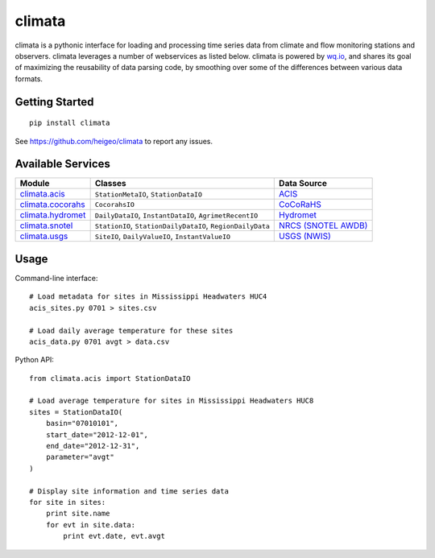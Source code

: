 climata
=======

climata is a pythonic interface for loading and processing time series data
from climate and flow monitoring stations and observers. climata leverages 
a number of webservices as listed below.  climata is powered by
`wq.io <http://wq.io/wq.io>`_, and shares its goal of maximizing the reusability of
data parsing code, by smoothing over some of the differences between various data formats.

Getting Started
---------------

::

    pip install climata

See https://github.com/heigeo/climata to report any issues.

Available Services
------------------

=================== ========================================================== ==========
 Module             Classes                                                    Data Source
=================== ========================================================== ==========
climata.acis_       ``StationMetaIO``, ``StationDataIO``                       ACIS_
climata.cocorahs_   ``CocorahsIO``                                             CoCoRaHS_
climata.hydromet_   ``DailyDataIO``, ``InstantDataIO``, ``AgrimetRecentIO``    Hydromet_   
climata.snotel_     ``StationIO``, ``StationDailyDataIO``, ``RegionDailyData`` `NRCS (SNOTEL AWDB)`_
climata.usgs_       ``SiteIO``, ``DailyValueIO``, ``InstantValueIO``           `USGS (NWIS)`_
=================== ========================================================== ==========

Usage
-----
Command-line interface:

::

    # Load metadata for sites in Mississippi Headwaters HUC4
    acis_sites.py 0701 > sites.csv

    # Load daily average temperature for these sites
    acis_data.py 0701 avgt > data.csv


Python API:

::

    from climata.acis import StationDataIO

    # Load average temperature for sites in Mississippi Headwaters HUC8
    sites = StationDataIO(
        basin="07010101",
        start_date="2012-12-01",
        end_date="2012-12-31",
        parameter="avgt"
    )

    # Display site information and time series data
    for site in sites:
        print site.name
        for evt in site.data:
            print evt.date, evt.avgt


.. _ACIS: http://data.rcc-acis.org/
.. _CoCoRaHS: http://data.cocorahs.org/cocorahs/export/exportmanager.aspx
.. _Hydromet: http://www.usbr.gov/pn/hydromet/arcread.html
.. _NRCS (SNOTEL AWDB): http://www.wcc.nrcs.usda.gov/web_service/awdb_web_service_landing.htm
.. _USGS (NWIS): http://waterdata.usgs.gov/nwis
.. _climata.acis: https://github.com/heigeo/climata/blob/master/climata/acis/__init__.py
.. _climata.cocorahs: https://github.com/heigeo/climata/blob/master/climata/cocorahs/__init__.py
.. _climata.hydromet: https://github.com/heigeo/climata/blob/master/climata/hydromet/__init__.py
.. _climata.snotel: https://github.com/heigeo/climata/blob/master/climata/snotel/__init__.py
.. _climata.usgs: https://github.com/heigeo/climata/blob/master/climata/usgs/__init__.py
